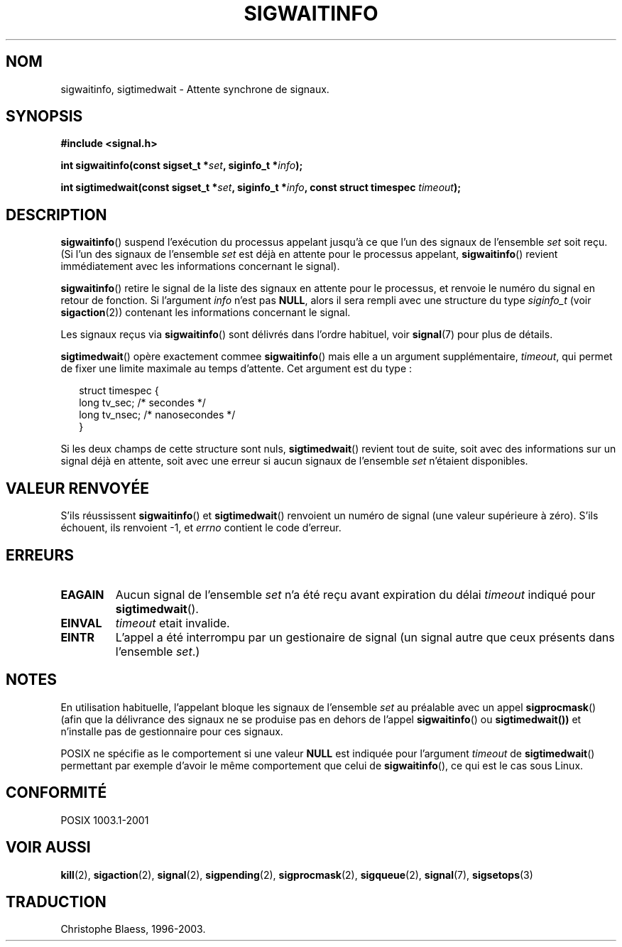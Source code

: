 .\" Copyright (c) 2002 Michael kerrisk <mtk16@ext.canterbury.ac.nz>
.\"
.\" Permission is granted to make and distribute verbatim copies of this
.\" manual provided the copyright notice and this permission notice are
.\" preserved on all copies.
.\"
.\" Permission is granted to copy and distribute modified versions of this
.\" manual under the conditions for verbatim copying, provided that the
.\" entire resulting derived work is distributed under the terms of a
.\" permission notice identical to this one
.\"
.\" Since the Linux kernel and libraries are constantly changing, this
.\" manual page may be incorrect or out-of-date.  The author(s) assume no
.\" responsibility for errors or omissions, or for damages resulting from
.\" the use of the information contained herein.
.\"
.\" Formatted or processed versions of this manual, if unaccompanied by
.\" the source, must acknowledge the copyright and authors of this work.
.\"
.\" Traduction Christophe Blaess <ccb@¢lub-internet.fr>
.\" MàJ 18/07/2003   LDP1.56
.TH SIGWAITINFO 2 "18 juillet 2003" LDP "Manuel du programmeur Linux"
.SH NOM
sigwaitinfo, sigtimedwait \- Attente synchrone de signaux.
.SH SYNOPSIS
.B #include <signal.h>
.sp
.BI "int sigwaitinfo(const sigset_t *" set ", siginfo_t *" info ");"
.sp
.BI "int sigtimedwait(const sigset_t *" set ", siginfo_t *" info ", "
.BI "const struct timespec " timeout ");"
.SH DESCRIPTION
.BR sigwaitinfo ()
suspend l'exécution du processus appelant jusqu'à ce que l'un des signaux
de l'ensemble
.I set
soit reçu. (Si l'un des signaux de l'ensemble
.I set
est déjà en attente pour le processus appelant,
.BR sigwaitinfo ()
revient immédiatement avec les informations concernant le signal).

.BR sigwaitinfo ()
retire le signal de la liste des signaux en attente pour le processus, 
et renvoie le numéro du signal en retour de fonction.
Si l'argument
.I info
n'est pas
.BR NULL ,
alors il sera rempli avec une structure du type
.I siginfo_t
(voir
.BR sigaction (2))
contenant les informations concernant le signal.
.PP
Les signaux reçus via
.BR sigwaitinfo ()
sont délivrés dans l'ordre habituel, voir
.BR signal (7)
pour plus de détails.
.PP
.BR sigtimedwait ()
opère exactement commee
.BR sigwaitinfo ()
mais elle a un argument supplémentaire,
.IR timeout ,
qui permet de fixer une limite maximale au temps
d'attente.
Cet argument est du type\ :
.sp
.in +2n
.nf
struct timespec {
    long    tv_sec;         /* secondes */
    long    tv_nsec;        /* nanosecondes */
}
.fi
.in -2n
.sp
Si les deux champs de cette structure sont nuls, 
.BR sigtimedwait ()
revient tout de suite, soit avec des informations sur un signal déjà en
attente, soit avec une erreur si aucun
signaux de l'ensemble
.I set
n'étaient disponibles.
.SH "VALEUR RENVOYÉE"
S'ils réussissent
.BR sigwaitinfo ()
et
.BR sigtimedwait ()
renvoient un numéro de signal (une valeur supérieure à zéro).
S'ils échouent, ils renvoient \-1, et
.I errno
contient le code d'erreur.
.SH ERREURS
.TP
.B EAGAIN
Aucun signal de l'ensemble
.I set
n'a été reçu avant expiration du délai
.I timeout
indiqué pour
.BR sigtimedwait ().
.TP
.B EINVAL
.I timeout
etait invalide.
.TP
.B EINTR
L'appel a été interrompu par un gestionaire de signal
(un signal autre que ceux présents dans l'ensemble
.IR set .)
.SH NOTES
En utilisation habituelle, l'appelant bloque les signaux de l'ensemble
.I set
au préalable avec un appel
.BR sigprocmask ()
(afin que la délivrance des signaux ne se produise pas en dehors
de l'appel
.BR sigwaitinfo ()
ou
.BR sigtimedwait())
et n'installe pas de gestionnaire pour ces signaux.
.PP
POSIX ne spécifie as le comportement si une valeur
.B NULL
est indiquée pour l'argument
.I timeout
de
.BR sigtimedwait ()
permettant par exemple d'avoir le même comportement
que celui de
.BR sigwaitinfo (),
ce qui est le cas sous Linux.
.SH "CONFORMITÉ"
POSIX 1003.1-2001
.SH "VOIR AUSSI"
.BR kill (2),
.BR sigaction (2),
.BR signal (2),
.BR sigpending (2),
.BR sigprocmask (2),
.BR sigqueue (2),
.BR signal (7),
.BR sigsetops (3)
.SH TRADUCTION
Christophe Blaess, 1996-2003.
